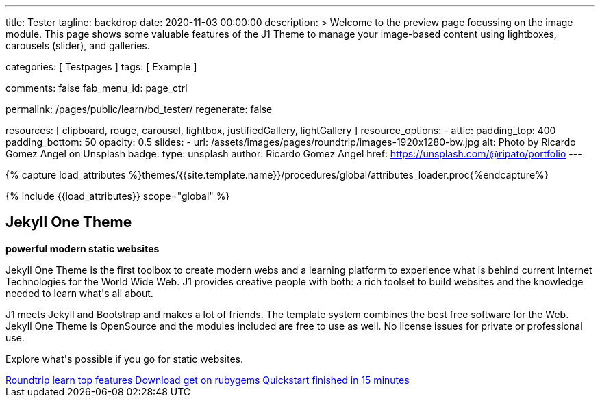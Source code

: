 ---
title:                                  Tester
tagline:                                backdrop
date:                                   2020-11-03 00:00:00
description: >
                                        Welcome to the preview page focussing on the image module. This page
                                        shows some valuable features of the J1 Theme to manage your image-based
                                        content using lightboxes, carousels (slider), and galleries.

categories:                             [ Testpages ]
tags:                                   [ Example ]

comments:                               false
fab_menu_id:                            page_ctrl

permalink:                              /pages/public/learn/bd_tester/
regenerate:                             false

resources:                              [
                                          clipboard, rouge, carousel, lightbox,
                                          justifiedGallery, lightGallery
                                        ]
resource_options:
  - attic:
      padding_top:                      400
      padding_bottom:                   50
      opacity:                          0.5
      slides:
        - url:                          /assets/images/pages/roundtrip/images-1920x1280-bw.jpg
          alt:                          Photo by Ricardo Gomez Angel on Unsplash
          badge:
            type:                       unsplash
            author:                     Ricardo Gomez Angel
            href:                       https://unsplash.com/@ripato/portfolio
---

// Page Initializer
// =============================================================================
// Enable the Liquid Preprocessor
:page-liquid:

// Set (local) page attributes here
// -----------------------------------------------------------------------------
// :page--attr:                         <attr-value>
:images-dir:                            {imagesdir}/pages/roundtrip/100_present_images

//  Load Liquid procedures
// -----------------------------------------------------------------------------
{% capture load_attributes %}themes/{{site.template.name}}/procedures/global/attributes_loader.proc{%endcapture%}

// Load page attributes
// -----------------------------------------------------------------------------
{% include {{load_attributes}} scope="global" %}

// Page content
// ~~~~~~~~~~~~~~~~~~~~~~~~~~~~~~~~~~~~~~~~~~~~~~~~~~~~~~~~~~~~~~~~~~~~~~~~~~~~~

// Include sub-documents (if any)
// -----------------------------------------------------------------------------

++++
<div class="row mt-3 mr-3 mb-5 ml-3">
  <!-- Heading -->
  <div class="row">
    <div class="animated fadeInUp">
      <h2 class="g-font-weight-500 mb-0">Jekyll One Theme</h2>
      <p class="tagline mb-0"><b>powerful modern static websites</b></p>
      <div class="d-inline-block g-width-50 g-height-2 bg-primary mb-2"></div>
    </div>
  </div>
  <!-- End Heading -->
  <!-- Body -->
  <div class="row animated fadeInUp">
    <div class="mr-3 mb-3">
      <p class="dropcap">
        Jekyll One Theme is the first toolbox to create modern webs and a  learning platform to experience what is behind current Internet  Technologies for the World Wide Web. J1 provides creative people  with both: a rich toolset to build websites and the knowledge  needed to learn what's all  about.
      </p>
      <p>  J1 meets Jekyll and Bootstrap and makes a lot of friends.  The template system combines the best free software for the Web.  Jekyll One Theme is OpenSource and the modules included are free  to use as well. No license issues for private or professional use.</p>
      <p>  Explore what's possible if you go for static websites.</p>
    </div>
    <!-- Footer|Button row -->
    <div class="mt-1 text-center">
      <a href="/pages/public/learn/roundtrip/present_images/" class="btn btn-xl btn-primary text-uppercase text-left mr-2 mb-2" style="min-width: 250px">
        <i class="mdi mdi-briefcase-search-outline mdi-3x mdi- mr-3"></i>
        <span class="float-right text-left mt-2">
          Roundtrip
          <span class="d-block r-text-200 text-lowercase">learn top features</span>
        </span>
      </a>
      <a href="https://rubygems.org/gems/j1-template" target="blank" rel="noopener" class="btn btn-xl btn-primary text-uppercase text-left mr-2 mb-2" style="min-width: 250px">
        <i class="mdi mdi-briefcase-download-outline mdi-3x mdi- mr-3"></i>
        <span class="float-right text-left mt-2">
          Download
          <span class="d-block r-text-200 text-lowercase">get on rubygems</span>
        </span>
      </a>
      <a href="https://jekyll.one/pages/public/learn/quickstart/" target="blank" rel="noopener" class="btn btn-xl btn-primary text-uppercase text-left mr-2 mb-2" style="min-width: 250px">
        <i class="mdi mdi-briefcase-check-outline mdi-3x mdi- mr-3"></i>
        <span class="float-right text-left mt-2">
          Quickstart
          <span class="d-block r-text-200 text-lowercase">finished in 15 minutes</span>
        </span>
      </a>
    </div>
  </div>
  <!-- END Body -->
  <!-- End Card -->
</div>
++++
